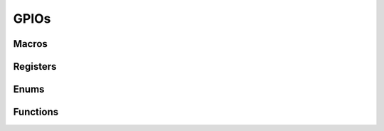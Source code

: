 .. index::
    single: GPIOs

*****
GPIOs
*****

Macros
======

.. macro:: GPIO_OFFSET

    ::

        0x200000

    This macro defines the offset at which the GPIO registers are located from
    the peripheral base.

.. macro:: GPIO_SIZE

    ::

        0xB0

    This macro holds the size of the GPIO registers which needs to be mapped.

Registers
=========

.. var:: volatile uint32_t *gpio_base_ptr

    This pointer points, when mapped, to the base of the GPIO registers.

.. type:: struct gpio_register_map

    This struct maps the registers of the GPIOs. The names of the struct members
    correspond to the registers from the Datasheet_::

        struct gpio_register_map {
        	uint32_t FSEL[6];
        	uint32_t: 32;
        	uint32_t SET[2];
        	uint32_t: 32;
        	uint32_t CLR[2];
        	uint32_t: 32;
        	uint32_t LEV[2];
        	uint32_t: 32;
        	uint32_t EDS[2];
        	uint32_t: 32;
        	uint32_t REN[2];
        	uint32_t: 32;
        	uint32_t FEN[2];
        	uint32_t: 32;
        	uint32_t HEN[2];
        	uint32_t: 32;
        	uint32_t LEN[2];
        	uint32_t: 32;
        	uint32_t AREN[2];
        	uint32_t: 32;
        	uint32_t AFEN[2];
        	uint32_t: 32;
        	uint32_t PUD;
        	uint32_t PUDCLK[2];
        };

.. macro:: GP

    ::

        #define GP ((volatile struct gpio_register_map *)gpio_base_ptr)

    By using this macro, the registers of the GPIOs can be accessed like this
    :code:`GP->SET[0]`.

Enums
=====

.. type:: gpio_pin_function

    This enum holds the values for the various pin functions::

        enum gpio_pin_function {
        	INPUT, OUTPUT, ALT0, ALT1, ALT2, ALT3, ALT4, ALT5
        };

.. type:: gpio_pud

    This enum holds the values for the states of the pullups / -downs::

        enum gpio_pud {
        	PUD_DISABLE, PUD_DOWN, PUD_UP
        };

Functions
=========

.. function:: uint32_t * gpio_map(void)

    This function maps the GPIO registers. It calls :func:`peripheral_map` with
    the values :macro:`GPIO_OFFSET` and :macro:`GPIO_SIZE`.

.. function:: void gpio_unmap(void)

    This function unmaps the GPIOs.

.. function:: void gpio_func(uint32_t pin, enum gpio_pin_function function)

    This function sets the pin :code:`pin` to the pin function :code:`function`.

.. function:: void gpio_set(uint32_t pin)

    Set the pin :code:`pin`.

.. function:: void gpio_clr(uint32_t pin)

    Clear the pin :code:`pin`.

.. function:: uint32_t gpio_tst(uint32_t pin)

    Test the pin :code:`pin`. This function returns :code:`0` or :code:`false`
    when the pin is low and non-zero if the pin is high.

.. function:: void gpio_pud(uint32_t pin, enum gpio_pud pud)

    Use the pullup / -down functionality :code:`pud` on the pin :code:`pin`.

.. function:: void gpio_inp(uint32_t pin)

    Make pin :code:`pin` an input.

.. function:: void gpio_out(uint32_t pin)

    Make pin :code:`pin` an output.

.. _Datasheet: https://www.raspberrypi.org/documentation/hardware/raspberrypi/bcm2835/BCM2835-ARM-Peripherals.pdf
